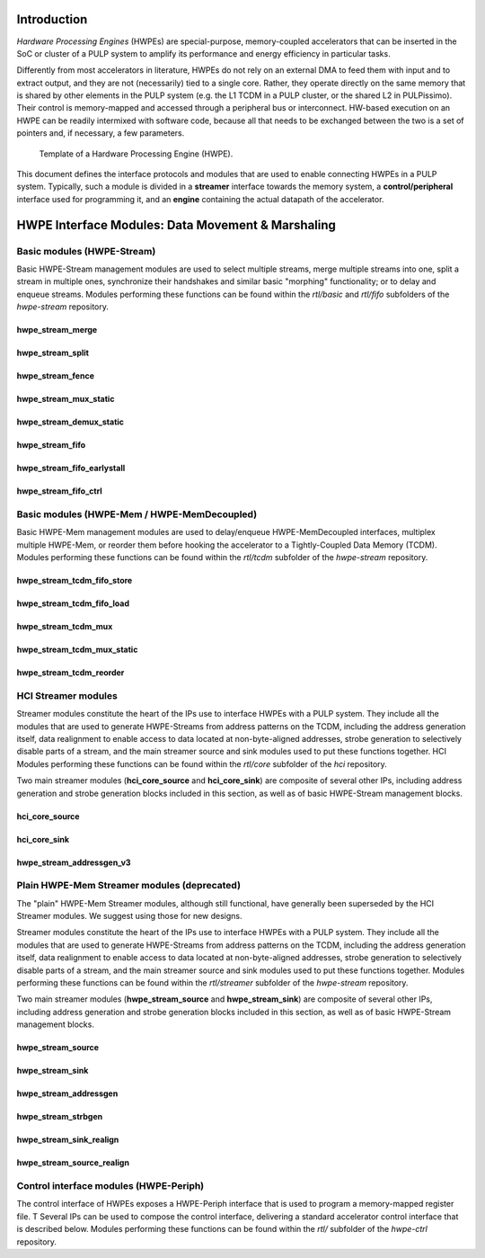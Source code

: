 ************
Introduction
************

*Hardware Processing Engines* (HWPEs) are special-purpose,
memory-coupled accelerators that can be inserted in the SoC or cluster
of a PULP system to amplify its performance and energy efficiency in
particular tasks.

Differently from most accelerators in literature, HWPEs do not rely on
an external DMA to feed them with input and to extract output, and they
are not (necessarily) tied to a single core. Rather, they operate
directly on the same memory that is shared by other elements in the PULP
system (e.g. the L1 TCDM in a PULP cluster, or the shared L2 in
PULPissimo). Their control is memory-mapped and accessed through a
peripheral bus or interconnect. HW-based execution on an HWPE can be
readily intermixed with software code, because all that needs to be
exchanged between the two is a set of pointers and, if necessary, a few
parameters.

.. figure:: img/hwpe.*
  :figwidth: 90%
  :width: 90%
  :align: center

  Template of a Hardware Processing Engine  (HWPE).

This document defines the interface protocols and modules that are used
to enable connecting HWPEs in a PULP system. Typically, such a module is
divided in a **streamer** interface towards the memory system, a
**control/peripheral** interface used for programming it, and an
**engine** containing the actual datapath of the accelerator.

***************************************************
HWPE Interface Modules: Data Movement \& Marshaling
***************************************************

Basic modules (HWPE-Stream)
===========================

Basic HWPE-Stream management modules are used to select multiple streams,
merge multiple streams into one, split a stream in multiple ones, synchronize
their handshakes and similar basic "morphing" functionality; or to delay
and enqueue streams.
Modules performing these functions can be found within the `rtl/basic` and
`rtl/fifo` subfolders of the `hwpe-stream` repository.

.. raw:: latex

    \clearpage

hwpe_stream_merge
-----------------

.. _hwpe_stream_merge:
.. svprettyplot:: ./ips/hwpe-stream/rtl/basic/hwpe_stream_merge.sv

.. raw:: latex

    \clearpage

hwpe_stream_split
-----------------

.. _hwpe_stream_split:
.. svprettyplot:: ./ips/hwpe-stream/rtl/basic/hwpe_stream_split.sv

.. raw:: latex

    \clearpage

hwpe_stream_fence
-----------------

.. _hwpe_stream_fence:
.. svprettyplot:: ./ips/hwpe-stream/rtl/basic/hwpe_stream_fence.sv

.. raw:: latex

    \clearpage

hwpe_stream_mux_static
----------------------

.. _hwpe_stream_mux_static:
.. svprettyplot:: ./ips/hwpe-stream/rtl/basic/hwpe_stream_mux_static.sv

.. raw:: latex

    \clearpage

hwpe_stream_demux_static
------------------------

.. _hwpe_stream_demux_static:
.. svprettyplot:: ./ips/hwpe-stream/rtl/basic/hwpe_stream_demux_static.sv

.. raw:: latex

    \clearpage

.. hwpe_stream_buffer
.. ------------------
..
.. .. _hwpe_stream_buffer:
.. .. svprettyplot:: ./ips/hwpe-stream/rtl/fifo/hwpe_stream_buffer.sv
..
.. .. raw:: latex
..
..     \clearpage

hwpe_stream_fifo
----------------

.. _hwpe_stream_fifo:
.. svprettyplot:: ./ips/hwpe-stream/rtl/fifo/hwpe_stream_fifo.sv

.. raw:: latex

    \clearpage

hwpe_stream_fifo_earlystall
---------------------------

.. _hwpe_stream_fifo_earlystall:
.. svprettyplot:: ./ips/hwpe-stream/rtl/fifo/hwpe_stream_fifo_earlystall.sv

.. raw:: latex

    \clearpage

hwpe_stream_fifo_ctrl
---------------------

.. _hwpe_stream_fifo_ctrl:
.. svprettyplot:: ./ips/hwpe-stream/rtl/fifo/hwpe_stream_fifo_ctrl.sv

.. raw:: latex

    \clearpage

Basic modules (HWPE-Mem / HWPE-MemDecoupled)
============================================

Basic HWPE-Mem management modules are used to delay/enqueue HWPE-MemDecoupled
interfaces, multiplex multiple HWPE-Mem, or reorder them before hooking the
accelerator to a Tightly-Coupled Data Memory (TCDM).
Modules performing these functions can be found within the `rtl/tcdm`
subfolder of the `hwpe-stream` repository.

.. raw:: latex

    \clearpage

hwpe_stream_tcdm_fifo_store
---------------------------

.. _hwpe_stream_tcdm_fifo_store:
.. svprettyplot:: ./ips/hwpe-stream/rtl/tcdm/hwpe_stream_tcdm_fifo_store.sv

.. raw:: latex

    \clearpage

hwpe_stream_tcdm_fifo_load
--------------------------

.. _hwpe_stream_tcdm_fifo_load:
.. svprettyplot:: ./ips/hwpe-stream/rtl/tcdm/hwpe_stream_tcdm_fifo_load.sv

.. raw:: latex

    \clearpage

hwpe_stream_tcdm_mux
--------------------

.. _hwpe_stream_tcdm_mux:
.. svprettyplot:: ./ips/hwpe-stream/rtl/tcdm/hwpe_stream_tcdm_mux.sv

.. raw:: latex

    \clearpage

hwpe_stream_tcdm_mux_static
---------------------------

.. _hwpe_stream_tcdm_mux_static:
.. svprettyplot:: ./ips/hwpe-stream/rtl/tcdm/hwpe_stream_tcdm_mux_static.sv

.. raw:: latex

    \clearpage

hwpe_stream_tcdm_reorder
------------------------

.. _hwpe_stream_tcdm_reorder:
.. svprettyplot:: ./ips/hwpe-stream/rtl/tcdm/hwpe_stream_tcdm_reorder.sv

.. raw:: latex

    \clearpage

.. hwpe_stream_tcdm_reorder_static
.. -------------------------------

.. .. _hwpe_stream_tcdm_reorder_static:
.. .. svprettyplot:: ./ips/hwpe-stream/rtl/tcdm/hwpe_stream_tcdm_reorder_static.sv

.. .. raw:: latex

..     \clearpage

HCI Streamer modules
====================

Streamer modules constitute the heart of the IPs use to interface HWPEs
with a PULP system. They include all the modules that are used to
generate HWPE-Streams from address patterns on the TCDM, including the
address generation itself, data realignment to enable access to data located
at non-byte-aligned addresses, strobe generation to selectively disable parts
of a stream, and the main streamer source and sink modules used to put
these functions together.
HCI Modules performing these functions can be found within the `rtl/core`
subfolder of the `hci` repository.

Two main streamer modules (**hci_core_source** and **hci_core_sink**)
are composite of several other IPs, including address generation and
strobe generation blocks included in this section, as well as of basic
HWPE-Stream management blocks.

hci_core_source
---------------

.. _hci_core_source:
.. svprettyplot:: ./ips/hci/rtl/core/hci_core_source.sv

.. raw:: latex

    \clearpage

hci_core_sink
-------------

.. _hci_core_sink:
.. svprettyplot:: ./ips/hci/rtl/core/hci_core_sink.sv

.. raw:: latex

    \clearpage

hwpe_stream_addressgen_v3
-------------------------

.. _hwpe_stream_addressgen_v3:
.. svprettyplot:: ./ips/hwpe-stream/rtl/streamer/hwpe_stream_addressgen_v3.sv

.. raw:: latex

    \clearpage

Plain HWPE-Mem Streamer modules (deprecated)
============================================

The "plain" HWPE-Mem Streamer modules, although still functional, have
generally been superseded by the HCI Streamer modules. We suggest using
those for new designs.

Streamer modules constitute the heart of the IPs use to interface HWPEs
with a PULP system. They include all the modules that are used to
generate HWPE-Streams from address patterns on the TCDM, including the
address generation itself, data realignment to enable access to data located
at non-byte-aligned addresses, strobe generation to selectively disable parts
of a stream, and the main streamer source and sink modules used to put
these functions together.
Modules performing these functions can be found within the `rtl/streamer`
subfolder of the `hwpe-stream` repository.

Two main streamer modules (**hwpe_stream_source** and **hwpe_stream_sink**)
are composite of several other IPs, including address generation and
strobe generation blocks included in this section, as well as of basic
HWPE-Stream management blocks.

.. raw:: latex

    \clearpage

hwpe_stream_source
------------------

.. _hwpe_stream_source:
.. svprettyplot:: ./ips/hwpe-stream/rtl/streamer/hwpe_stream_source.sv

.. raw:: latex

    \clearpage

hwpe_stream_sink
----------------

.. _hwpe_stream_sink:
.. svprettyplot:: ./ips/hwpe-stream/rtl/streamer/hwpe_stream_sink.sv

.. raw:: latex

    \clearpage

hwpe_stream_addressgen
----------------------

.. _hwpe_stream_addressgen:
.. svprettyplot:: ./ips/hwpe-stream/rtl/streamer/hwpe_stream_addressgen.sv

.. raw:: latex

    \clearpage

hwpe_stream_strbgen
-------------------

.. _hwpe_stream_strbgen:
.. svprettyplot:: ./ips/hwpe-stream/rtl/streamer/hwpe_stream_strbgen.sv

.. raw:: latex

    \clearpage

hwpe_stream_sink_realign
------------------------

.. _hwpe_stream_sink_realign:
.. svprettyplot:: ./ips/hwpe-stream/rtl/streamer/hwpe_stream_sink_realign.sv

.. raw:: latex

    \clearpage

hwpe_stream_source_realign
--------------------------

.. _hwpe_stream_source_realign:
.. svprettyplot:: ./ips/hwpe-stream/rtl/streamer/hwpe_stream_source_realign.sv

.. raw:: latex

    \clearpage

Control interface modules (HWPE-Periph)
=======================================

The control interface of HWPEs exposes a HWPE-Periph interface that is used
to program a memory-mapped register file. T
Several IPs can be used to compose the control interface, delivering a standard
accelerator control interface that is described below.
Modules performing these functions can be found within the `rtl/`
subfolder of the `hwpe-ctrl` repository.

.. Microcode processor
.. ~~~~~~~~~~~~~~~~~~~

.. The **hwpe_ctrl_ucode** module is a microcode processor that can be used
.. to execute the main computation block of an HWPE (implemented within the
.. “engine”) multiple times according to several rules, at the same time
.. adapting the value of several internal parameters. The microcode
.. processor can be used to execute a default number of 6 nested loops.

.. The microcode supports four R/W registers and twelve R/O registers (by
.. default); the microcode has two instructions: an **add** operation and a
.. **move** operation. The **add** operation performs RA := RA + RB; the
.. **move** operation performs RA := RB. R/O registers can only be used as
.. RB. The R/W registers can be used to generate offsets to program the
.. address generators, or for other purposes.

.. The microcode can be specified in a “high-level” fashion in terms of
.. YAML description, which can then be “compiled” by the *ucode_compile.py*
.. Python script, also within the *hwpe-ctrl* repository. The compiler
.. provides the two bit fields to be used to program the HWPE microcode
.. processor, typically this is either hardwired or passed through
.. job-independent registers.

.. Slave interface and register file
.. ~~~~~~~~~~~~~~~~~~~~~~~~~~~~~~~~~

.. The **hwpe_ctrl_slave** module implements the PERIPH slave interface.
.. The **hwpe_ctrl_regfile**, which is instantiated inside it, implements
.. the actual register file. The register file contains N_GENERIC_REGS
.. registers which are non-contexted, i.e. their value stays constant
.. between consecutive job offloads; and N_IO_REGS registers which are
.. contexted, i.e. which are used to implement a queue of jobs that can be
.. offloaded also when the HWPE is active. The slave module also generates
.. the events that are propagated in the PULP platform.

.. Sequential multiplier
.. ~~~~~~~~~~~~~~~~~~~~~

.. The **hwpe_ctrl_seq_mult** module is a utility module to implement a
.. sequential multiplier; it can be used to produce derivative parameters
.. e.g. for usage as read-only registers in the microcode processor. When
.. the *start* input is asserted, the multiplier will start compute the
.. product of the two inputs *a* and *b*. The sequential multiplier takes
.. *width(a)* cycles to compute the output and asserts a valid bit when the
.. product has been computed.
